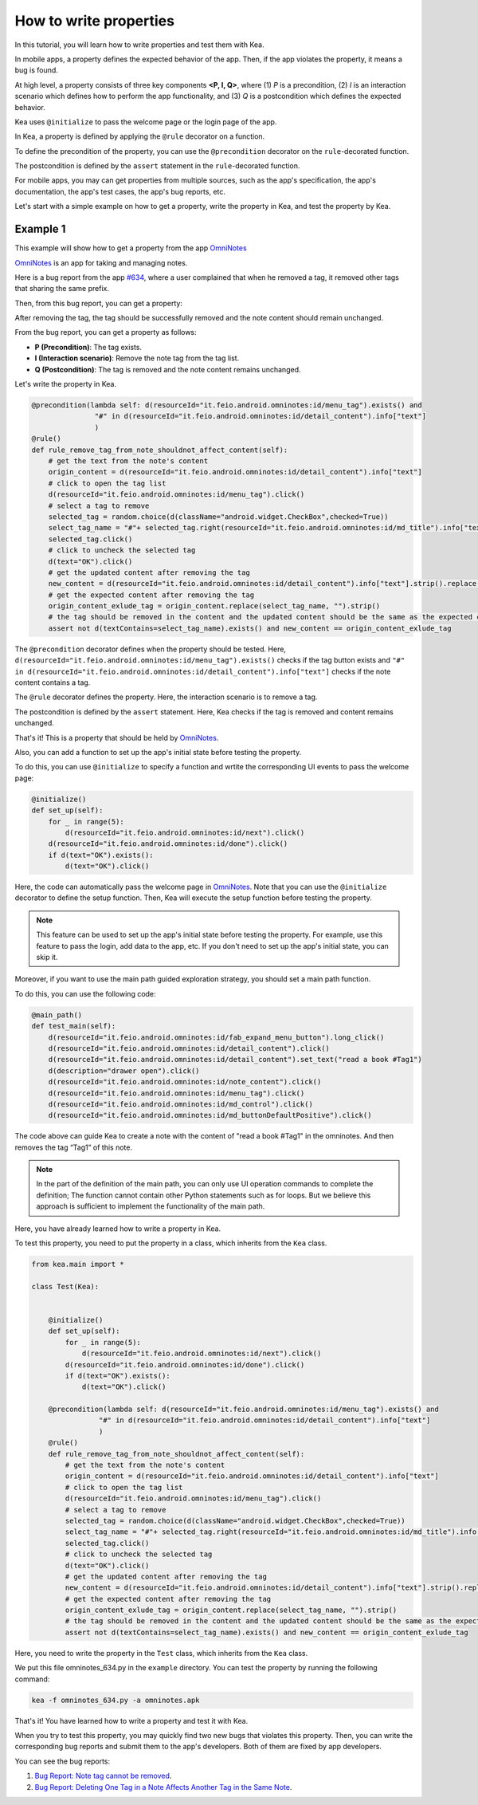 How to write properties
========================

In this tutorial, you will learn how to write properties and test them with Kea.

In mobile apps, a property defines the expected behavior of the app. 
Then, if the app violates the property, it means a bug is found.

At high level, a property consists of three key components **<P, I, Q>**, where (1) *P* is a precondition, 
(2) *I* is an interaction scenario which defines how to perform the app functionality, 
and (3) *Q* is a postcondition which defines the expected behavior.

Kea uses ``@initialize`` to pass the welcome page or the login page of the app.

In Kea, a property is defined by applying the ``@rule`` decorator on a function. 

To define the precondition of the property, you can use the ``@precondition`` decorator on the  ``rule``-decorated function.

The postcondition is defined by the ``assert`` statement in the ``rule``-decorated function.

For mobile apps, you may can get properties from multiple sources, such as the app's specification, the app's documentation, the app's test cases, the app's bug reports, etc.

Let's start with a simple example on how to get a property, write the property in Kea, and test the property by Kea.

Example 1
---------

This example will show how to get a property from the app `OmniNotes <https://github.com/federicoiosue/Omni-Notes/>`_

`OmniNotes <https://github.com/federicoiosue/Omni-Notes/>`_ is an app for taking and managing notes.

Here is a bug report from the app `#634 <https://github.com/federicoiosue/Omni-Notes/issues/634>`_, where a user complained that when he removed a tag, it removed other tags that sharing the same prefix.

Then, from this bug report, you can get a property:

After removing the tag, the tag should be successfully removed and the note content should remain unchanged.

From the bug report, you can get a property as follows:

- **P (Precondition)**: The tag exists.
- **I (Interaction scenario)**: Remove the note tag from the tag list.
- **Q (Postcondition)**: The tag is removed and the note content remains unchanged.

Let's write the property in Kea.


.. code-block:: Python

    @precondition(lambda self: d(resourceId="it.feio.android.omninotes:id/menu_tag").exists() and
                   "#" in d(resourceId="it.feio.android.omninotes:id/detail_content").info["text"]
                   )
    @rule()
    def rule_remove_tag_from_note_shouldnot_affect_content(self):
        # get the text from the note's content
        origin_content = d(resourceId="it.feio.android.omninotes:id/detail_content").info["text"]
        # click to open the tag list
        d(resourceId="it.feio.android.omninotes:id/menu_tag").click()
        # select a tag to remove
        selected_tag = random.choice(d(className="android.widget.CheckBox",checked=True))
        select_tag_name = "#"+ selected_tag.right(resourceId="it.feio.android.omninotes:id/md_title").info["text"].split(" ")[0]
        selected_tag.click()
        # click to uncheck the selected tag
        d(text="OK").click()
        # get the updated content after removing the tag
        new_content = d(resourceId="it.feio.android.omninotes:id/detail_content").info["text"].strip().replace("Content", "")
        # get the expected content after removing the tag
        origin_content_exlude_tag = origin_content.replace(select_tag_name, "").strip()
        # the tag should be removed in the content and the updated content should be the same as the expected content
        assert not d(textContains=select_tag_name).exists() and new_content == origin_content_exlude_tag

The ``@precondition`` decorator defines when the property should be tested.
Here, ``d(resourceId="it.feio.android.omninotes:id/menu_tag").exists()`` checks if the tag button exists and 
``"#" in d(resourceId="it.feio.android.omninotes:id/detail_content").info["text"]`` checks if the note content contains a tag. 


The ``@rule`` decorator defines the property.
Here, the interaction scenario is to remove a tag.

The postcondition is defined by the ``assert`` statement.
Here, Kea checks if the tag is removed and content remains unchanged.

That's it! This is a property that should be held by `OmniNotes <https://github.com/federicoiosue/Omni-Notes/>`_.

Also, you can add a function to set up the app's initial state before testing the property.

To do this, you can use ``@initialize`` to specify a function and wrtite the corresponding UI events to pass the welcome page:

.. code:: Python

    @initialize()
    def set_up(self):
        for _ in range(5):
            d(resourceId="it.feio.android.omninotes:id/next").click()
        d(resourceId="it.feio.android.omninotes:id/done").click()
        if d(text="OK").exists():
            d(text="OK").click()

Here, the code can automatically pass the welcome page in `OmniNotes <https://github.com/federicoiosue/Omni-Notes/>`_.
Note that you can use the ``@initialize`` decorator to define the setup function.
Then, Kea will execute the setup function before testing the property.

.. note::

    This feature can be used to set up the app's initial state before testing the property. 
    For example, use this feature to pass the login, add data to the app, etc.
    If you don't need to set up the app's initial state, you can skip it.

Moreover, if you want to use the main path guided exploration strategy, you should set a main path function.

To do this, you can use the following code:

.. code:: Python

    @main_path()
    def test_main(self):
        d(resourceId="it.feio.android.omninotes:id/fab_expand_menu_button").long_click()
        d(resourceId="it.feio.android.omninotes:id/detail_content").click()
        d(resourceId="it.feio.android.omninotes:id/detail_content").set_text("read a book #Tag1")
        d(description="drawer open").click()
        d(resourceId="it.feio.android.omninotes:id/note_content").click()
        d(resourceId="it.feio.android.omninotes:id/menu_tag").click()
        d(resourceId="it.feio.android.omninotes:id/md_control").click()
        d(resourceId="it.feio.android.omninotes:id/md_buttonDefaultPositive").click()

The code above can guide Kea to create a note with the content of "read a book #Tag1" in the omninotes.
And then removes the tag “Tag1” of this note.

.. note::

    In the part of the definition of the main path, you can only use UI operation commands to complete the definition;
    The function cannot contain other Python statements such as for loops.
    But we believe this approach is sufficient to implement the functionality of the main path.

Here, you have already learned how to write a property in Kea.

To test this property, you need to put the property in a class, which inherits from the ``Kea`` class.

.. code:: Python
    
    from kea.main import *

    class Test(Kea):
        

        @initialize()
        def set_up(self):
            for _ in range(5):
                d(resourceId="it.feio.android.omninotes:id/next").click()
            d(resourceId="it.feio.android.omninotes:id/done").click()
            if d(text="OK").exists():
                d(text="OK").click()
        
        @precondition(lambda self: d(resourceId="it.feio.android.omninotes:id/menu_tag").exists() and
                    "#" in d(resourceId="it.feio.android.omninotes:id/detail_content").info["text"]
                    )
        @rule()
        def rule_remove_tag_from_note_shouldnot_affect_content(self):
            # get the text from the note's content
            origin_content = d(resourceId="it.feio.android.omninotes:id/detail_content").info["text"]
            # click to open the tag list
            d(resourceId="it.feio.android.omninotes:id/menu_tag").click()
            # select a tag to remove
            selected_tag = random.choice(d(className="android.widget.CheckBox",checked=True))
            select_tag_name = "#"+ selected_tag.right(resourceId="it.feio.android.omninotes:id/md_title").info["text"].split(" ")[0]
            selected_tag.click()
            # click to uncheck the selected tag
            d(text="OK").click()
            # get the updated content after removing the tag
            new_content = d(resourceId="it.feio.android.omninotes:id/detail_content").info["text"].strip().replace("Content", "")
            # get the expected content after removing the tag
            origin_content_exlude_tag = origin_content.replace(select_tag_name, "").strip()
            # the tag should be removed in the content and the updated content should be the same as the expected content
            assert not d(textContains=select_tag_name).exists() and new_content == origin_content_exlude_tag

Here, you need to write the property in the ``Test`` class, which inherits from the ``Kea`` class.

We put this file omninotes_634.py in the ``example`` directory.
You can test the property by running the following command:

.. code:: console

    kea -f omninotes_634.py -a omninotes.apk

That's it! You have learned how to write a property and test it with Kea.

When you try to test this property, you may quickly find two new bugs that violates this property.
Then, you can write the corresponding bug reports and submit them to the app's developers.
Both of them are fixed by app developers.

You can see the bug reports:

1. `Bug Report: Note tag cannot be removed <https://github.com/federicoiosue/Omni-Notes/issues/942>`_.


2. `Bug Report: Deleting One Tag in a Note Affects Another Tag in the Same Note <https://github.com/federicoiosue/Omni-Notes/issues/949>`_.

